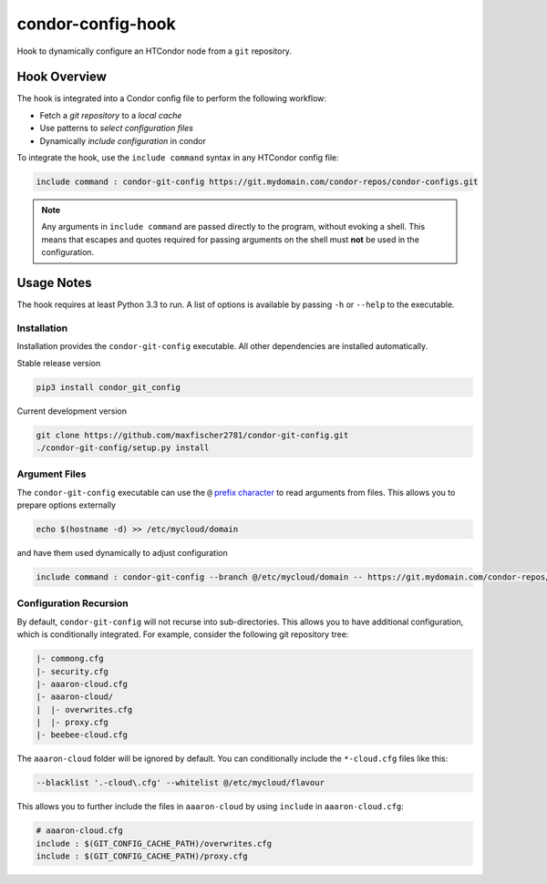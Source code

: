 ##################
condor-config-hook
##################

Hook to dynamically configure an HTCondor node from a ``git`` repository.

Hook Overview
#############

The hook is integrated into a Condor config file to perform the following workflow:

* Fetch a *git repository* to a *local cache*
* Use patterns to *select configuration files*
* Dynamically *include configuration* in condor

To integrate the hook, use the ``include command`` syntax in any HTCondor config file:

.. code::

    include command : condor-git-config https://git.mydomain.com/condor-repos/condor-configs.git

.. note::  Any arguments in ``include command`` are passed directly to the program, without evoking a shell.
           This means that escapes and quotes required for passing arguments on the shell must **not**
           be used in the configuration.

Usage Notes
###########

The hook requires at least Python 3.3 to run. A list of options is available by passing ``-h`` or ``--help`` to the executable.

Installation
------------

Installation provides the ``condor-git-config`` executable.
All other dependencies are installed automatically.

Stable release version

.. code:: bash

    pip3 install condor_git_config

Current development version

.. code:: bash

    git clone https://github.com/maxfischer2781/condor-git-config.git
    ./condor-git-config/setup.py install

Argument Files
--------------

The ``condor-git-config`` executable can use the ``@``
`prefix character <https://docs.python.org/3/library/argparse.html#fromfile-prefix-chars>`_
to read arguments from files.
This allows you to prepare options externally

.. code:: bash

    echo $(hostname -d) >> /etc/mycloud/domain

and have them used dynamically to adjust configuration

.. code::

    include command : condor-git-config --branch @/etc/mycloud/domain -- https://git.mydomain.com/condor-repos/condor-configs.git

Configuration Recursion
-----------------------

By default, ``condor-git-config`` will not recurse into sub-directories.
This allows you to have additional configuration, which is conditionally integrated.
For example, consider the following git repository tree:

.. code::

    |- commong.cfg
    |- security.cfg
    |- aaaron-cloud.cfg
    |- aaaron-cloud/
    |  |- overwrites.cfg
    |  |- proxy.cfg
    |- beebee-cloud.cfg

The ``aaaron-cloud`` folder will be ignored by default.
You can conditionally include the ``*-cloud.cfg`` files like this:

.. code:: bash

    --blacklist '.-cloud\.cfg' --whitelist @/etc/mycloud/flavour

This allows you to further include the files in ``aaaron-cloud`` by using ``include`` in ``aaaron-cloud.cfg``:

.. code::

    # aaaron-cloud.cfg
    include : $(GIT_CONFIG_CACHE_PATH)/overwrites.cfg
    include : $(GIT_CONFIG_CACHE_PATH)/proxy.cfg
